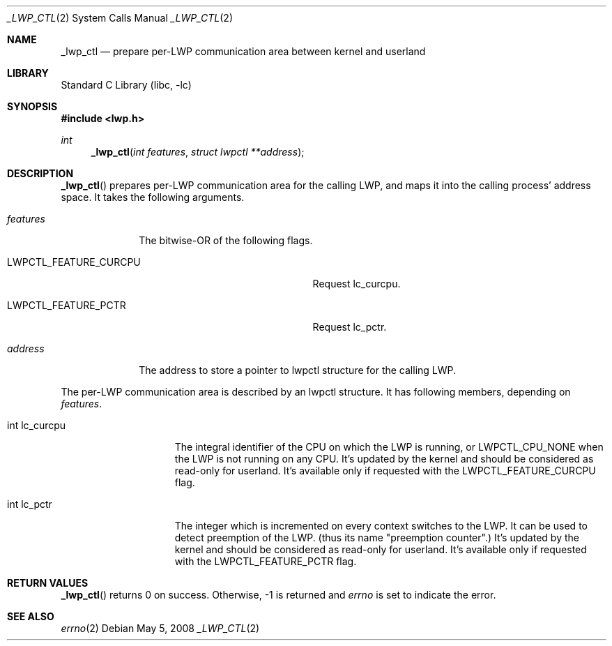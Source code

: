 .\"     $NetBSD: _lwp_ctl.2,v 1.2 2008/05/05 05:04:06 yamt Exp $
.\"
.\" Copyright (c)2007 YAMAMOTO Takashi,
.\" All rights reserved.
.\"
.\" Redistribution and use in source and binary forms, with or without
.\" modification, are permitted provided that the following conditions
.\" are met:
.\" 1. Redistributions of source code must retain the above copyright
.\"    notice, this list of conditions and the following disclaimer.
.\" 2. Redistributions in binary form must reproduce the above copyright
.\"    notice, this list of conditions and the following disclaimer in the
.\"    documentation and/or other materials provided with the distribution.
.\"
.\" THIS SOFTWARE IS PROVIDED BY THE AUTHOR AND CONTRIBUTORS ``AS IS'' AND
.\" ANY EXPRESS OR IMPLIED WARRANTIES, INCLUDING, BUT NOT LIMITED TO, THE
.\" IMPLIED WARRANTIES OF MERCHANTABILITY AND FITNESS FOR A PARTICULAR PURPOSE
.\" ARE DISCLAIMED.  IN NO EVENT SHALL THE AUTHOR OR CONTRIBUTORS BE LIABLE
.\" FOR ANY DIRECT, INDIRECT, INCIDENTAL, SPECIAL, EXEMPLARY, OR CONSEQUENTIAL
.\" DAMAGES (INCLUDING, BUT NOT LIMITED TO, PROCUREMENT OF SUBSTITUTE GOODS
.\" OR SERVICES; LOSS OF USE, DATA, OR PROFITS; OR BUSINESS INTERRUPTION)
.\" HOWEVER CAUSED AND ON ANY THEORY OF LIABILITY, WHETHER IN CONTRACT, STRICT
.\" LIABILITY, OR TORT (INCLUDING NEGLIGENCE OR OTHERWISE) ARISING IN ANY WAY
.\" OUT OF THE USE OF THIS SOFTWARE, EVEN IF ADVISED OF THE POSSIBILITY OF
.\" SUCH DAMAGE.
.\"
.\" ------------------------------------------------------------
.Dd May 5, 2008
.Dt _LWP_CTL 2
.Os
.Sh NAME
.Nm _lwp_ctl
.Nd prepare per-LWP communication area between kernel and userland
.\" ------------------------------------------------------------
.Sh LIBRARY
.Lb libc
.\" ------------------------------------------------------------
.Sh SYNOPSIS
.In lwp.h
.Ft int
.Fn _lwp_ctl "int features" "struct lwpctl **address"
.\" ------------------------------------------------------------
.Sh DESCRIPTION
.Fn _lwp_ctl
prepares per-LWP communication area for the calling LWP,
and maps it into the calling process' address space.
It takes the following arguments.
.Bl -tag -width features
.It Fa features
The bitwise-OR of the following flags.
.Bl -tag -width LWPCTL_FEATURE_CURCPU
.It Dv LWPCTL_FEATURE_CURCPU
Request lc_curcpu.
.It Dv LWPCTL_FEATURE_PCTR
Request lc_pctr.
.El
.It Fa address
The address to store a pointer to lwpctl structure for the calling LWP.
.El
.Pp
The per-LWP communication area is described by an lwpctl structure.
It has following members, depending on
.Fa features .
.Bl -tag -width int_lc_curcpu
.It int lc_curcpu
The integral identifier of the CPU on which the LWP is running,
or
.Dv LWPCTL_CPU_NONE
when the LWP is not running on any CPU.
It's updated by the kernel and should be considered as read-only for
userland.
It's available only if requested with the
.Dv LWPCTL_FEATURE_CURCPU
flag.
.El
.Bl -tag -width int_lc_curcpu
.It int lc_pctr
The integer which is incremented on every context switches to the LWP.
It can be used to detect preemption of the LWP.
(thus its name "preemption counter".)
It's updated by the kernel and should be considered as read-only for
userland.
It's available only if requested with the
.Dv LWPCTL_FEATURE_PCTR
flag.
.\" ------------------------------------------------------------
.Sh RETURN VALUES
.Fn _lwp_ctl
returns 0 on success.
Otherwise, \-1 is returned and
.Va errno
is set to indicate the error.
.\" ------------------------------------------------------------
.\".Sh ERRORS
.\" ------------------------------------------------------------
.Sh SEE ALSO
.Xr errno 2

